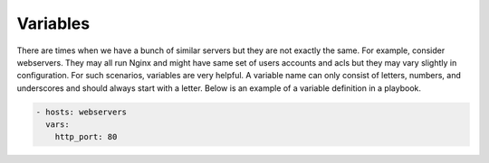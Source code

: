 Variables
=========

There are times when we have a bunch of similar servers but they are not exactly the same. For example, consider webservers. They may all run Nginx and might have same set of users accounts and acls but they may vary slightly in configuration. For such scenarios, variables are very helpful. A variable name can only consist of letters, numbers, and underscores and should always start with a letter. Below is an example of a variable definition in a playbook.

.. code-block:: guess

  - hosts: webservers
    vars:
      http_port: 80
